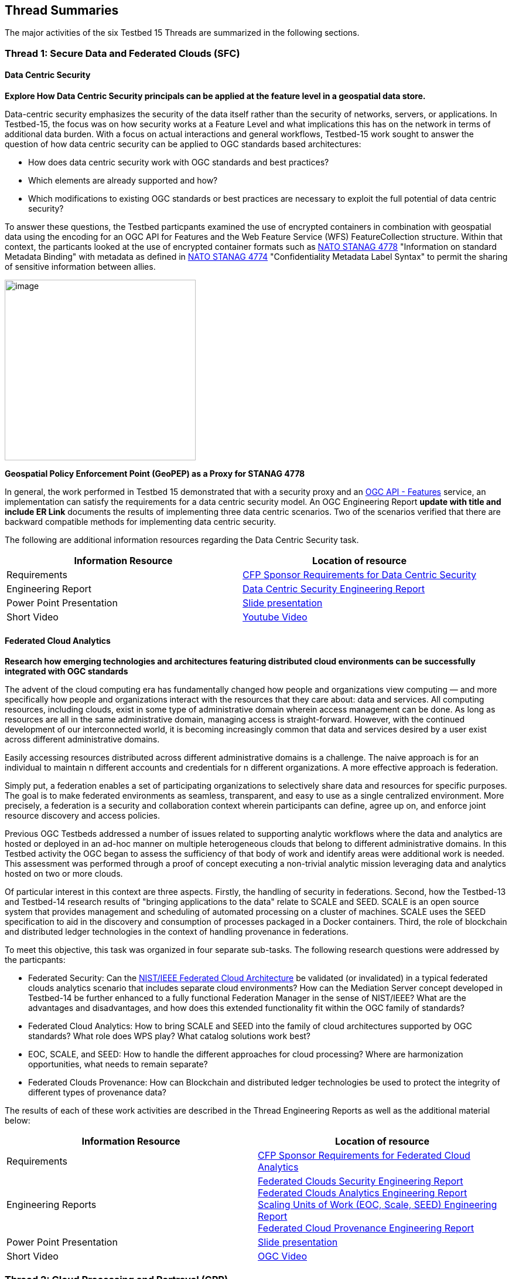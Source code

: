 [[thread-summaries]]

== Thread Summaries

The major activities of the six Testbed 15 Threads are summarized in the following sections.

[[SFC]]

=== Thread 1: Secure Data and Federated Clouds (SFC)

==== Data Centric Security

*Explore How Data Centric Security principals can be applied at the feature level in a geospatial data store.*

Data-centric security emphasizes the security of the data itself rather than the security of networks, servers, or applications. In Testbed-15, the focus was on how security works at a Feature Level and what implications this has on the network in terms of additional data burden. With a focus on actual interactions and general workflows, Testbed-15 work sought to answer the question of how data centric security can be applied to OGC standards based architectures:

* How does data centric security work with OGC standards and best practices?
* Which elements are already supported and how?
* Which modifications to existing OGC standards or best practices are necessary to exploit the full potential of data centric security?

To answer these questions, the Testbed particpants examined the use of encrypted containers in combination with geospatial data using the encoding for an OGC API for Features and the Web Feature Service (WFS) FeatureCollection structure. Within that context, the particants looked at the use of encrypted container formats such as https://nso.nato.int/nso/zPublic/ap/PROM/ADatP-4778%20EDA%20V1%20E.pdf[NATO STANAG 4778] "Information on standard Metadata Binding" with metadata as defined in https://nso.nato.int/nso/zPublic/ap/PROM/ADatP-4774%20EDA%20V1%20E.pdf[NATO STANAG 4774] "Confidentiality Metadata Label Syntax" to permit the sharing of sensitive information between allies.

image::images/GepPEP as a Proxy for STANAG 4778.png[image,width=326,height=308]
*Geospatial Policy Enforcement Point (GeoPEP) as a Proxy for STANAG 4778*

In general, the work performed in Testbed 15 demonstrated that with a security proxy and an http://docs.opengeospatial.org/is/17-069r3/17-069r3.html[OGC API - Features] service, an implementation can satisfy the requirements for a data centric security model. An OGC Engineering Report [yellow-background]*update with title and include ER Link* documents the results of implementing three data centric scenarios. Two of the scenarios verified that there are backward compatible methods for implementing data centric security.

The following are additional information resources regarding the Data Centric Security task.

[options="header"]
|===
| Information Resource | Location of resource
| Requirements | https://portal.opengeospatial.org/files/?artifact_id=82290#DataCentricSecurity[CFP Sponsor Requirements for Data Centric Security]
| Engineering Report |http://docs.opengeospatial.org/per/19-016r1.html[Data Centric Security Engineering Report]
| Power Point Presentation | link:https://github.com/cnreediii/testbed15-summary/blob/master/slides/Testbed%2015%20Data%20Centric%20Security.pdf[Slide presentation]
| Short Video | link:https://www.youtube.com/watch?v=5_ynVa8ZMY4&list=PLQsQNjNIDU85HBDZWc8aE7EvQKE5nIedK&index=7&t=0s[Youtube Video]
|===

[[FCA]]

==== Federated Cloud Analytics

*Research how emerging technologies and architectures featuring distributed cloud environments can be successfully integrated with OGC standards*

The advent of the cloud computing era has fundamentally changed how people and organizations view computing — and more specifically how people and organizations interact with the resources that they care about: data and services. All computing resources, including clouds, exist in some type of administrative domain wherein access management can be done. As long as resources are all in the same administrative domain, managing access is straight-forward. However, with the continued development of our interconnected world, it is becoming increasingly common that data and services desired by a user exist across different administrative domains.

Easily accessing resources distributed across different administrative domains is a challenge. The naive approach is for an individual to maintain n different accounts and credentials for n different organizations. A more effective approach is federation.

Simply put, a federation enables a set of participating organizations to selectively share data and resources for specific purposes. The goal is to make federated environments as seamless, transparent, and easy to use as a single centralized environment. More precisely, a federation is a security and collaboration context wherein participants can define, agree up on, and enforce joint resource discovery and access policies.

Previous OGC Testbeds addressed a number of issues related to supporting analytic workflows where the data and analytics are hosted or deployed in an ad-hoc manner on multiple heterogeneous clouds that belong to different administrative domains. In this Testbed activity the OGC began to assess the sufficiency of that body of work and identify areas were additional work is needed. This assessment was performed through a proof of concept executing a non-trivial analytic mission leveraging data and analytics hosted on two or more clouds.

Of particular interest in this context are three aspects. Firstly, the handling of security in federations. Second, how the Testbed-13 and Testbed-14 research results of "bringing applications to the data" relate to SCALE and SEED. SCALE is an open source system that provides management and scheduling of automated processing on a cluster of machines. SCALE uses the SEED specification to aid in the discovery and consumption of processes packaged in a Docker containers. Third, the role of blockchain and distributed ledger technologies in the context of handling provenance in federations.

To meet this objective, this task was organized in four separate sub-tasks. The following research questions were addressed by the particpants:

* Federated Security: Can the https://www.nist.gov/system/files/documents/2019/07/09/nist_cfra_20190709_draft_v1.0.pdf[NIST/IEEE Federated Cloud Architecture] be validated (or invalidated) in a typical federated clouds analytics scenario that includes separate cloud environments? How can the Mediation Server concept developed in Testbed-14 be further enhanced to a fully functional Federation Manager in the sense of NIST/IEEE? What are the advantages and disadvantages, and how does this extended functionality fit within the OGC family of standards?
* Federated Cloud Analytics: How to bring SCALE and SEED into the family of cloud architectures supported by OGC standards? What role does WPS play? What catalog solutions work best?
* EOC, SCALE, and SEED: How to handle the different approaches for cloud processing? Where are harmonization opportunities, what needs to remain separate?
* Federated Clouds Provenance: How can Blockchain and distributed ledger technologies be used to protect the integrity of different types of provenance data?

The results of each of these work activities are described in the Thread Engineering Reports as well as the additional material below:


[options="header"]
|===
| Information Resource | Location of resource
| Requirements | https://portal.opengeospatial.org/files/?artifact_id=82290#FederatedCloudAnalytics[CFP Sponsor Requirements for Federated Cloud Analytics]
| Engineering Reports | http://docs.opengeospatial.org/per/19-024r1.html[Federated Clouds Security Engineering Report] +
      http://docs.opengeospatial.org/per/19-026.html[Federated Clouds Analytics Engineering Report] +
      http://docs.opengeospatial.org/per/19-022r1.html[Scaling Units of Work (EOC, Scale, SEED) Engineering Report] +
      http://docs.opengeospatial.org/per/19-015.html[Federated Cloud Provenance Engineering Report]
| Power Point Presentation | link:https://github.com/cnreediii/testbed15-summary/blob/master/slides/Testbed%2015%20Federated%20Cloud%20analytics.pdf[Slide presentation]
| Short Video | link:https://portal.opengeospatial.org/files/?artifact_id=91766[OGC Video]
|===

[[CPP]]

=== Thread 2: Cloud Processing and Portrayal (CPP)

[[EOPAD]]

==== Earth Observation Process and Application Discovery

*Researching approaches for users to discover and run the Earth Observation applications they need.*

Over the last decade, several platforms have emerged that provide access to Earth Observation data and processing capacities. These platforms host very large (petabyte) datasets. As such, a paradigm shift from data download and local processing towards application upload and processing close to the physical location of the data is now critical. To interpret peta- or exascale scientific data, capabilities of these platforms need to be combined in future.

Hence, the focus of Testbed-15 work was to define the building blocks through which such applications and related services can be exposed through a Catalogue service. Within that overarching goal, the Testbed particpants described and demonstrated how OGC standards can be used or need to be extended to provide for discovery and use of EO data processing applications that can be deployed and executed by the user or are already deployed and available behind standardized OGC interfaces. The participants also demonstrated how existing and emerging systems - as deployed by NASA (e.g. NASA DAACs and NASA DASS), ESA (ESA TEPs) or systems that have already integrated various nodes such as the Earth System Grid Federation (ESGF) - can be federated to allow for cross-platform analysis and visualization of data.

The results of this work, documented in the Engineering Report, define the building blocks through which such applications and related services can be exposed through a Catalogue service, including:

* A Data model
* Service interfaces
* A Service management interface

The key findings from the work include:

* The bindings for the proposed Catalogue and GeoJSON Data Model are consistent with existing OGC Standards related to OWS Context and OGC Extensions of OpenSearch.
* Support for facet discovery and faceted search responses was borrowed from existing OASIS SRU specifications and the http://docs.opengeospatial.org/per/19-020r1.html#SRU-Extension[SRU extension of OpenSearch].
* The proposed Data Model relies on OGC OWS Context [OGC14-055r2] Offerings to describe service or application access mechanisms and endpoints.
* In addition to the GeoJSON-based model, the corresponding JSON-LD representation is proposed as well in this ER. A service or application described in the catalog is modelled as a dcat:DataService in [DCAT-2].

The results of the Data Centric Security task activities as well as supporting information are provided in the following resources:

[options="header"]
|===
| Information Resource | Location of resource
| Requirements | https://portal.opengeospatial.org/files/?artifact_id=82290#EOPAD[CFP Sponsor Requirements for Earth Observation Process and Application Discovery]
| Engineering Report(s) |http://docs.opengeospatial.org/per/19-020r1.html[Catalogue and Discovery Engineering Report]
| Power Point Presentation | link:https://github.com/cnreediii/testbed15-summary/blob/master/slides/Testbed%2015%20Earth%20Observation%20Task.pdf[Slide presentation]
|===

[[OPF]]

==== Open Portrayal Framework

*Define the Models, APIs, and Architecture to Support and enable Open and Interoperable Portrayal.*

Interoperable, dynamic portrayal of maps and related geospatial data is still challenging when working across multiple computing, rendering, communications and display environments.  Despite previous efforts, the OGC is still missing a robust conceptual model and related APIs capable of supporting multiple style encodings and the style encodings themselves.

Therefore, the primary topics addressed in the OPF Thread covered supporting style sharing and updates, client- and server-side rendering of both vector- and raster data, and converting styles from one encoding to another. This work was based on a draft http://www.opengis.net/doc/PER/t15-D011[conceptual style model]. In addition, there was a requirement to render data according to style definitions in a denied, disrupted, intermittent, and limited bandwidth (DDIL) infrastructure.

image::images/overviewOPF.png[image,width=380,height=308]
*Overview of the Testbed-15 Open Portrayal Framework major work items*

The goal of the Testbed-15 Open Portrayal Framework thread was to implement a data discovery, access, and styled rendering scenario. The scenario was based on a simulated humanitarian relief effort in Daraa, Syria area. The simulated scenario requied multiple partners to share information quickly and seamlessly via a Common Operational Picture. To promote this 'common picture', simple maps with styles for day or night operations must be rapidly customized and shared between partnering organizations from many nations. The most recent satellite imagery for the Daraa, Syria, area was also added to the 'common picture', as illustrated below. The scenario also included requirements for data updates performed as a background tasks and support for online/offline functionality.

image::images/TB15_OPF.png[image,width=380,height=308]
*Result of applying knowledge and draft APIs developed in the OPF Thread*



[options="header"]
|===
| Information Resource | Location of resource
| Requirements | https://portal.opengeospatial.org/files/?artifact_id=82290#Portrayal[CFP Sponsor Requirements for Open Portrayal Framework]
| Engineering Reports | http://docs.opengeospatial.org/per/19-023r1.html[Encoding and Metadata Conceptual Model for Styles Engineering Report] +
     http://docs.opengeospatial.org/per/19-010r2.html[Styles API Engineering Report] +
     http://docs.opengeospatial.org/per/19-069.html[Maps and Tiles API Engineering Report] +
     http://docs.opengeospatial.org/per/19-018.html[Open Portrayal Framework Engineering Report] +
     http://docs.opengeospatial.org/per/19-070.html[Images and Changes Set API Engineering Report] +
     http://docs.opengeospatial.org/per/19-019.html[Portrayal Summary Engineering Report]
| Power Point Presentation | link:https://github.com/cnreediii/testbed15-summary/blob/master/slides/Testbed%2015%20Open%20Portrayal%20Framework.pdf[Slide presentation]
| Short Videos | link:https://www.youtube.com/watch?v=igtXZcHgqfQ[Example of using draft OGC Tiles API (Step 1)] +
      link:https://www.youtube.com/watch?v=jToYiE89cSA[Example of using draft Styles API (Step 2)] +
      link:https://www.youtube.com/watch?v=ExgSVz9TcPQ[Example of using Visual Style Editor (Steps 3, 4, 5)] +
      link:https://www.youtube.com/watch?v=X-UUkiMyIOw[Example of using draft Image API (Steps 6,7,8)] +
      link:https://www.youtube.com/watch?v=ctGrhFgAONE&t=31s[NRCAN Example of MapML Vector Tiles Client] +
      link:https://www.youtube.com/watch?v=fJvSOExN5D4[Example of integrated use of draft Tiles and Styles API with GeoPackage]
|===

[[MLD]]

=== Thread 3: Machine Learning and Delta Updates (MLD)

[[MachineLearning]]

==== Machine Learning

*Develop a set of machine learning models and explore their usage within OGC Web service based environments.*

The synergies obtained by integrating machine learning/deep learning (DL/ML) with geospatial analysis, also known as GeoAI, is providing ever increasing societal value. Applications such as quickly identifying diseased timber, diffusion of viral infections, or avalanche risk analysis are already providing value and saving lives. However, much work remains to continue to both evolve the geospatial and ML/DL synergy. Issues such as how can training be optimized and what role do standards have need to be answered. A large variety of geospatial data are available through standardized OGC interfaces that could facilitate the discovery and access to datasets used to feed ML tools.

Therefore, the OGC Testbed-15 Machine Learning (ML) task explored the utility of existing OGC Web services (OWS) to support a large scope of ML tools including EO data processing, image classification, feature extraction and vector attribution. The key research question was how these various ML models can be integrated best within standards-based infrastructures. These infrastructures include OGC Web services that interface any kind of data repository from rather stable image archives to Big data sensor data archives or real time systems.

The research involved implementing five different scenarios. Each scenario focused on a different machine learning challenge and prototype were implemented as an individual demonstrations. The five scenarios were:

* Forest Change Prediction: As a first step towards an automated forest change prediction system, participants developed prototype capability and demonstrated the use of Machine Learning to remove clouds and high altitude cloudets (popcorn clouds) from historical datasets for the http://www.forestresearch.ca/index.php?option=com_content&view=article&id=272&Itemid=83[Petawawa super site].
* Forest Management Planning: For this scenario, particpants delivered a forest supply management decision maker ML model for the province of New Brunswick forested areas. This included recommending the most efficient optimized path from forest to market -”wood flow model” and recommending new road construction that will be the most efficient over time and safety being considered.
* Lake/River Differentiation: Participants delivered an ML model that delineated lake and river features from an undifferentiated waterbody vector dataset.
* Linked Data Harvesting: The participants developed a semantically driven ML capability to harvest hydrological relations from the web for the Richelieu River / Watershed area. The harvesting process used a variety of data sources.
* Web Service Discovery via Location: The participants delivered a component capable of building an evergreen catalogue of relevant arctic circumpolar Web services. The goal was to develop a ML model that could perform such activities as discover OGC and Esri REST Web services that have some relevance to circumpolar science and evaluate the confidence level of each recommended service using both metadata and data parameters.

[options="header"]
|===
| Information Resource | Location of resource
| Requirements | https://portal.opengeospatial.org/files/?artifact_id=82290#MachineLearning[CFP Sponsor Requirements for Machine Learning]
| Engineering Report(s) |http://docs.opengeospatial.org/per/19-027r2.html[Machine Learning Engineering Report] +
                         http://docs.opengeospatial.org/per/19-021.html[Semantic Web Link Builder and Triple Generator Engineering Report] +
                         http://docs.opengeospatial.org/per/19-020r1.html[Catalogue and Discovery Engineering Report]
| Power Point Presentation | link:https://github.com/cnreediii/testbed15-summary/blob/master/slides/Testbed%2015%20Machine%20Learning.pdf[Slide presentation]
| Short Video | link:https://www.youtube.com/watch?v=k6Gdem41Zw8[Youtube Video of New Brunswick Forest ML Model]
|===

[[DeltaUpdates]]

==== Delta Updates

*Explore how changes (updates) to geospatial data can be securely provided to users in the field*

In today's world, geosaptial data is collected and updated at an ever increasing pace. In many application domains, users require these updated data as quickly as possible. First responders, wild fire repsonse teams, war fighters, extreme sports enthusiasts and more all need the latest and best content - including near real time updates.

The key research question in the Delta Updates task was how to implement reliable and secure delta update mechanisms with OGC next generation Web Services such as http://docs.opengeospatial.org/is/17-069r3/17-069r3.html[OGC API - Features - Part 1: Core] (aka WFS 3.0) and the draft https://github.com/opengeospatial/wps-rest-binding[OGC API - Processes] (aka WPS 3.0). The research included exploring different mechanisms that either require enhancements to existing WFS 3.0 instances or use to be developed WPS 3.0 instances to realize similar functionality without touching existing data access services.

The Delta Updates participants designed and documented a service architecture that allows the delivery of prioritized updates of features to a client, possibly acting in a DDIL (Denied, Degraded, Intermitted or Limited Bandwidth) environment. Two different technical scenarios were investigated and tested:

* The enhancement of Web Feature Service (WFS) instances to support updates on features sets.
* Utilizing a Web Processing Service (WPS) instance to access features, without the need to modify the downstream data service.

image::images/DeltaUpdates.png[image,width=380,height=308]

In the Delta Updates ER, the participants document how prioritized delta updates can be served using a transactional extension to the OGC API – Features and the WPS standard/OGC API – Processes in front of WFS instances. Both approaches use the same algorithm to keep track of the changes to the dataset.

[options="header"]
|===
| Information Resource | Location of resource
| Requirements | https://portal.opengeospatial.org/files/?artifact_id=82290#DeltaUpdates[CFP Sponsor Requirements for Delta Updates]
| Engineering Report(s) |http://docs.opengeospatial.org/per/19-012r1.html[Delta Updates Engineering Report]
| Power Point Presentation | link:https://github.com/cnreediii/testbed15-summary/blob/master/slides/Testbed%2015%20Delta%20Updates.pdf[Slide presentation]
| Short Video | link:https://www.youtube.com/watch?v=Ka_xCszws1A&list=PLQsQNjNIDU85HBDZWc8aE7EvQKE5nIedK&index=8&t=0s[Youtube Video]
|===
